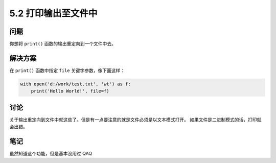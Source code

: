 ============================
5.2 打印输出至文件中
============================

----------
问题
----------
你想将 ``print()`` 函数的输出重定向到一个文件中去。

----------
解决方案
----------
在 ``print()`` 函数中指定 ``file`` 关键字参数，像下面这样：

.. code-block:: python

    with open('d:/work/test.txt', 'wt') as f:
        print('Hello World!', file=f)

----------
讨论
----------
关于输出重定向到文件中就这些了。但是有一点要注意的就是文件必须是以文本模式打开。
如果文件是二进制模式的话，打印就会出错。

----------
笔记
----------

虽然知道这个功能，但是基本没用过 QAQ
